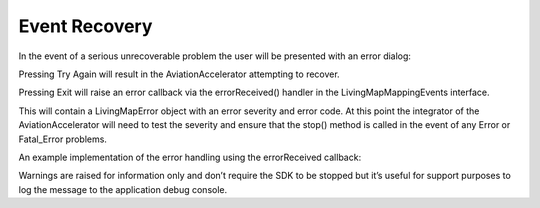 Event Recovery
==============

.. contents::
    :depth: 2
    :local:


In the event of a serious unrecoverable problem the user will be presented with
an error dialog:

Pressing Try Again will result in the AviationAccelerator attempting to recover. 

Pressing Exit will raise an error callback via the errorReceived() handler in the
LivingMapMappingEvents interface.  

This will contain a LivingMapError object with an error severity and error code. At this point the integrator of the AviationAccelerator will need to test the severity and ensure that the stop() method is called in the event of any Error or Fatal_Error problems. 

An example implementation of the error handling using the errorReceived callback:

.. platform-code::

    .. code-block:: java
        :class: platform platform-android

        Handling the error object from the AirlineAccelerator
            public func errorReceived(error: LivingMapError) {
                NSLog("Error Received: %@", error.errorMessage)

                if error.severity == .fatalError {
                    lmaaManager.stop()
                }
            }

    .. code-block:: swift
            :class: platform platform-ios

            @Override
            public void errorReceived(LivingMapError error) {
            Log.e(TAG, String.format(Locale.getDefault(), 
                                     "Error Severity: %s, Code: %d, Error Received: %s",
                                      error.getSeverity(), 
                                      error.getErrorCode().getErrorCode(),
                                      error.getErrorMessage()));

                if (error.getSeverity() != LivingMapError.LivingMapErrorSeverity.Warning)     {
                    // Stop the AirlineAccelerator
                    lmaaManager.stop(MainActivity.this);
                }
            }

Warnings are raised for information only and don’t require the SDK to be stopped but it’s useful for support purposes to log the message to the application debug console.